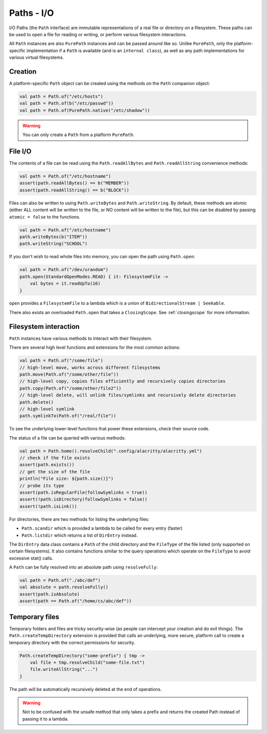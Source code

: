 .. _paths-io:

Paths - I/O
============

I/O Paths (the ``Path`` interface) are immutable representations of a real file or directory on a
filesystem. These paths can be used to open a file for reading or writing, or perform various
filesystem interactions.

All ``Path`` instances are also ``PurePath`` instances and can be passed around like so. Unlike
``PurePath``, only the platform-specific implementation if a ``Path`` is available (and is an
``internal class``), as well as any path implementations for various virtual filesystems.

Creation
--------

A platform-specific ``Path`` object can be created using the methods on the ``Path`` companion
object:

.. code-block:: kotlin

    val path = Path.of("/etc/hosts")
    val path = Path.of(b("/etc/passwd"))
    val path = Path.of(PurePath.native("/etc/shadow"))

.. warning::

    You can only create a ``Path`` from a platform ``PurePath``.

File I/O
--------

.. versionchanged:: 1.3.0

    File code was commonised between platforms.

The contents of a file can be read using the ``Path.readAllBytes`` and ``Path.readAllString``
convenience methods:

.. code-block:: kotlin

    val path = Path.of("/etc/hostname")
    assert(path.readAllBytes() == b("MEMBER"))
    assert(path.readAllString() == b("BLOCK"))

Files can also be written to using ``Path.writeBytes`` and ``Path.writeString``. By default,
these methods are atomic (either ALL content will be written to the file, or NO content will be
written to the file), but this can be disabled by passing ``atomic = false`` to the functions.

.. code-block:: kotlin

    val path = Path.of("/etc/hostname")
    path.writeBytes(b("ITEM"))
    path.writeString("SCHOOL")

If you don't wish to read whole files into memory, you can open the path using ``Path.open``:

.. code-block:: kotlin

    val path = Path.of("/dev/urandom")
    path.open(StandardOpenModes.READ) { it: FilesystemFile ->
        val bytes = it.readUpTo(16)
    }


``open`` provides a ``FilesystemFile`` to a lambda which is a union of
``BidirectionalStream | Seekable``.

There also exists an overloaded ``Path.open`` that takes a ``ClosingScope``. See
:ref:`closingscope` for more information.

Filesystem interaction
----------------------

``Path`` instances have various methods to interact with their filesystem.

There are several high level functions and extensions for the most common actions:

.. code-block:: kotlin

    val path = Path.of("/some/file")
    // high-level move, works across different filesystems
    path.move(Path.of("/some/other/file"))
    // high-level copy, copies files efficiently and recursively copies directories
    path.copy(Path.of("/some/other/file2"))
    // high-level delete, will unlink files/symlinks and recursively delete directories
    path.delete()
    // high-level symlink
    path.symlinkTo(Path.of("/real/file"))

To see the underlying lower-level functions that power these extensions, check their source code.

The status of a file can be queried with various methods:

.. code-block:: kotlin

    val path = Path.home().resolveChild(".config/alacritty/alacritty.yml")
    // check if the file exists
    assert(path.exists())
    // get the size of the file
    println("File size: ${path.size()}")
    // probe its type
    assert(path.isRegularFile(followSymlinks = true))
    assert(!path.isDirectory(followSymlinks = false))
    assert(!path.isLink())

For directories, there are two methods for listing the underlying files:

* ``Path.scandir`` which is provided a lambda to be called for every entry (faster)

* ``Path.listdir`` which returns a list of ``DirEntry`` instead.

The ``DirEntry`` data class contains a ``Path`` of the child directory and the ``FileType`` of
the file listed (only supported on certain filesystems). It also contains functions similar to
the query operations which operate on the ``FileType`` to avoid excessive stat() calls.

A ``Path`` can be fully resolved into an absolute path using ``resolveFully``:

.. code-block:: kotlin

    val path = Path.of("./abc/def")
    val absolute = path.resolveFully()
    assert(path.isAbsolute)
    assert(path == Path.of("/home/cs/abc/def"))

.. versionchanged:: 1.2.0

    This method was renamed from toAbsolutePath to reflect that it traverses symbolic links too.

Temporary files
---------------

Temporary folders and files are tricky security-wise (as people can intercept your creation and
do evil things). The ``Path.createTempDirectory`` extension is provided that calls an underlying,
more secure, platform call to create a temporary directory with the correct permissions for
security.

.. code-block:: kotlin

    Path.createTempDirectory("some-prefix") { tmp ->
        val file = tmp.resolveChild("some-file.txt")
        file.writeAllString("...")
    }

The path will be automatically recursively deleted at the end of operations.

.. warning::

    Not to be confused with the unsafe method that only takes a prefix and returns the created
    Path instead of passing it to a lambda.
